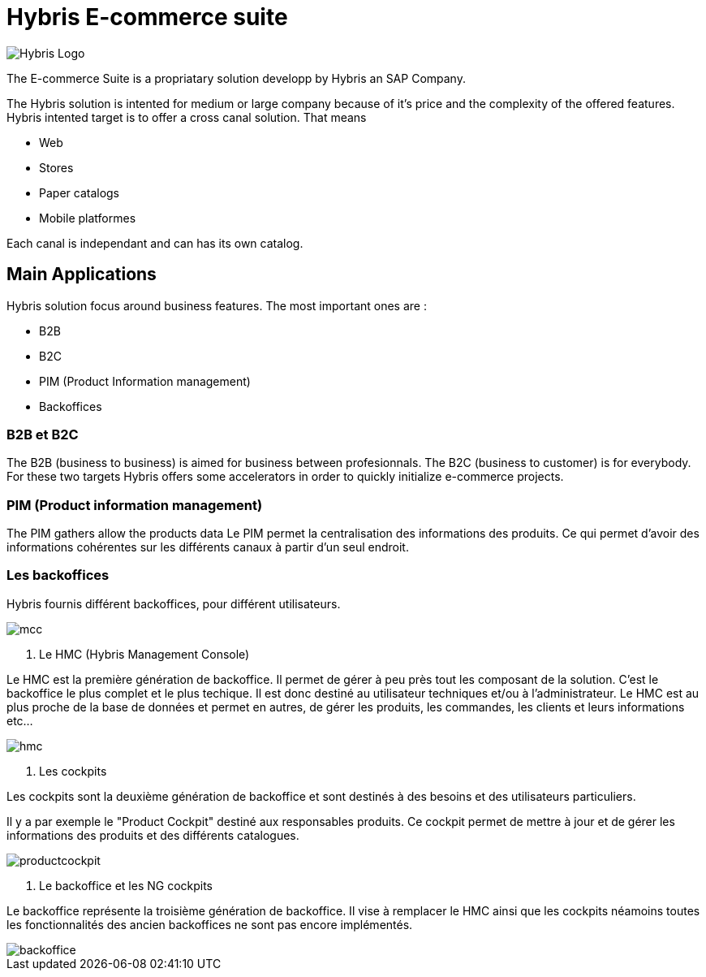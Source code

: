 = Hybris E-commerce suite
:hp-tags: Hybris


image:http://autoentrepreneurinfo.com/images/logo-hybris.jpg[alt="Hybris Logo"]

The E-commerce Suite is a propriatary solution developp by Hybris an SAP Company.

The Hybris solution is intented for medium or large company because of it's price and the complexity of the offered features.
Hybris intented target is to offer a cross canal solution.
That means 

* Web
* Stores
* Paper catalogs
* Mobile platformes

Each canal is independant and can has its own catalog.

== Main Applications

Hybris solution focus around business features. The most important ones are :

* B2B
* B2C
* PIM (Product Information management)
* Backoffices


=== B2B et B2C

The B2B (business to business) is aimed for business between profesionnals. The B2C (business to customer) is for everybody. For these two targets Hybris offers some accelerators in order to quickly initialize e-commerce projects.


=== PIM (Product information management)

The PIM gathers allow the products data
Le PIM permet la centralisation des informations des produits. Ce qui permet d'avoir des informations cohérentes sur les différents canaux à partir d'un seul endroit.


=== Les backoffices

Hybris fournis différent backoffices, pour différent utilisateurs.

image::mcc.png[]


. Le HMC (Hybris Management Console)

Le HMC est la première génération de backoffice. Il permet de gérer à peu près tout les composant de la solution.
C'est le backoffice le plus complet et le plus techique.
Il est donc destiné au utilisateur techniques et/ou à l'administrateur. 
Le HMC est au plus proche de la base de données et permet en autres, de gérer les produits, les commandes, les clients et leurs informations etc... 

image::hmc.png[]


. Les cockpits

Les cockpits sont la deuxième génération de backoffice et sont destinés à des besoins et des utilisateurs particuliers.

Il y a par exemple le "Product Cockpit" destiné aux responsables produits. Ce cockpit permet de mettre à jour et de gérer les informations des produits et des différents catalogues.

image::productcockpit.png[]


. Le backoffice et les NG cockpits

Le backoffice représente la troisième génération de backoffice. Il vise à remplacer le HMC ainsi que les cockpits néamoins toutes les fonctionnalités des ancien backoffices ne sont pas encore implémentés.

image::backoffice.png[]